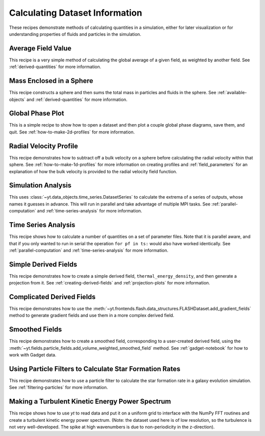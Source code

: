Calculating Dataset Information
-------------------------------

These recipes demonstrate methods of calculating quantities in a simulation,
either for later visualization or for understanding properties of fluids and
particles in the simulation.

Average Field Value
~~~~~~~~~~~~~~~~~~~

This recipe is a very simple method of calculating the global average of a
given field, as weighted by another field.  
See :ref:`derived-quantities` for more information.

.. yt_cookbook:: average_value.py

Mass Enclosed in a Sphere
~~~~~~~~~~~~~~~~~~~~~~~~~

This recipe constructs a sphere and then sums the total mass in particles and
fluids in the sphere.
See :ref:`available-objects` and :ref:`derived-quantities` for more information.

.. yt_cookbook:: sum_mass_in_sphere.py

Global Phase Plot
~~~~~~~~~~~~~~~~~

This is a simple recipe to show how to open a dataset and then plot a couple
global phase diagrams, save them, and quit.
See :ref:`how-to-make-2d-profiles` for more information.

.. yt_cookbook:: global_phase_plots.py

.. _cookbook-radial-velocity:

Radial Velocity Profile
~~~~~~~~~~~~~~~~~~~~~~~

This recipe demonstrates how to subtract off a bulk velocity on a sphere before
calculating the radial velocity within that sphere.
See :ref:`how-to-make-1d-profiles` for more information on creating profiles and 
:ref:`field_parameters` for an explanation of how the bulk velocity is provided 
to the radial velocity field function.

.. yt_cookbook:: rad_velocity.py 

Simulation Analysis
~~~~~~~~~~~~~~~~~~~

This uses :class:`~yt.data_objects.time_series.DatasetSeries` to
calculate the extrema of a series of outputs, whose names it guesses in
advance.  This will run in parallel and take advantage of multiple MPI tasks.
See :ref:`parallel-computation` and :ref:`time-series-analysis` for more 
information.

.. yt_cookbook:: simulation_analysis.py


.. _cookbook-time-series-analysis:

Time Series Analysis
~~~~~~~~~~~~~~~~~~~~

This recipe shows how to calculate a number of quantities on a set of parameter
files.  Note that it is parallel aware, and that if you only wanted to run in
serial the operation ``for pf in ts:`` would also have worked identically.
See :ref:`parallel-computation` and :ref:`time-series-analysis` for more 
information.

.. yt_cookbook:: time_series.py

.. _cookbook-simple-derived-fields:

Simple Derived Fields
~~~~~~~~~~~~~~~~~~~~~

This recipe demonstrates how to create a simple derived field, 
``thermal_energy_density``, and then generate a projection from it.
See :ref:`creating-derived-fields` and :ref:`projection-plots` for more 
information.

.. yt_cookbook:: derived_field.py

.. _cookbook-complicated-derived-fields:

Complicated Derived Fields
~~~~~~~~~~~~~~~~~~~~~~~~~~

This recipe demonstrates how to use the 
:meth:`~yt.frontends.flash.data_structures.FLASHDataset.add_gradient_fields` method
to generate gradient fields and use them in a more complex derived field. 

.. yt_cookbook:: hse_field.py

Smoothed Fields
~~~~~~~~~~~~~~~

This recipe demonstrates how to create a smoothed field,
corresponding to a user-created derived field, using the
:meth:`~yt.fields.particle_fields.add_volume_weighted_smoothed_field` method.
See :ref:`gadget-notebook` for how to work with Gadget data.

.. yt_cookbook:: smoothed_field.py

Using Particle Filters to Calculate Star Formation Rates
~~~~~~~~~~~~~~~~~~~~~~~~~~~~~~~~~~~~~~~~~~~~~~~~~~~~~~~~

This recipe demonstrates how to use a particle filter to calculate the star
formation rate in a galaxy evolution simulation.
See :ref:`filtering-particles` for more information.

.. yt_cookbook:: particle_filter_sfr.py

Making a Turbulent Kinetic Energy Power Spectrum
~~~~~~~~~~~~~~~~~~~~~~~~~~~~~~~~~~~~~~~~~~~~~~~~

This recipe shows how to use `yt` to read data and put it on a uniform
grid to interface with the NumPy FFT routines and create a turbulent
kinetic energy power spectrum.  (Note: the dataset used here is of low
resolution, so the turbulence is not very well-developed.  The spike
at high wavenumbers is due to non-periodicity in the z-direction).

.. yt_cookbook:: power_spectrum_example.py

